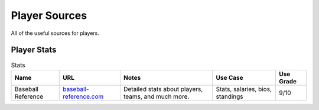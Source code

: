 Player Sources
==============

All of the useful sources for players. 

Player Stats
------------
.. csv-table:: Stats
    :header: "Name", "URL", "Notes", "Use Case", "Use Grade"

    "Baseball Reference", "`baseball-reference.com <http://www.baseball-reference.com/>`_", "Detailed stats about players, teams, and much more.", "Stats, salaries, bios, standings", "9/10"